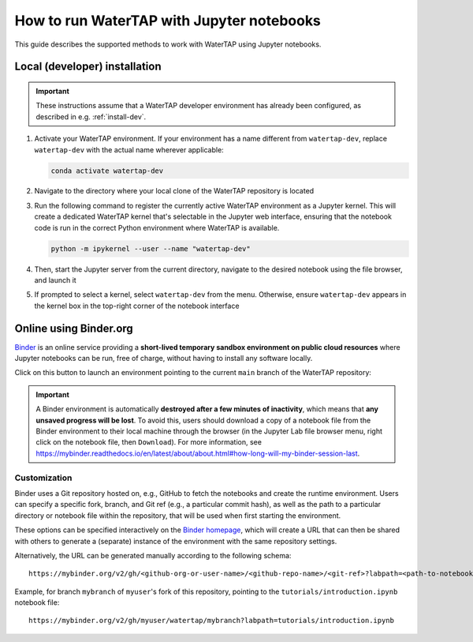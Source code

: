 .. _notebooks:

How to run WaterTAP with Jupyter notebooks
==========================================

This guide describes the supported methods to work with WaterTAP using Jupyter notebooks.

Local (developer) installation
------------------------------

.. important:: These instructions assume that a WaterTAP developer environment has already been configured, as described in e.g. :ref:`install-dev`.

#. Activate your WaterTAP environment. If your environment has a name different from ``watertap-dev``, replace ``watertap-dev`` with the actual name wherever applicable:

   .. code-block:: shell

      conda activate watertap-dev

#. Navigate to the directory where your local clone of the WaterTAP repository is located

#. Run the following command to register the currently active WaterTAP environment as a Jupyter kernel. This will create a dedicated WaterTAP kernel that's selectable in the Jupyter web interface, ensuring that the notebook code is run in the correct Python environment where WaterTAP is available.

   .. code-block:: shell

      python -m ipykernel --user --name "watertap-dev"

#. Then, start the Jupyter server from the current directory, navigate to the desired notebook using the file browser, and launch it

#. If prompted to select a kernel, select ``watertap-dev`` from the menu. Otherwise, ensure ``watertap-dev`` appears in the kernel box in the top-right corner of the notebook interface

.. _notebooks-online:

Online using Binder.org
-----------------------

`Binder <https://mybinder.org>`_ is an online service providing a **short-lived temporary sandbox environment on public cloud resources** where Jupyter notebooks can be run, free of charge, without having to install any software locally.

Click on this button to launch an environment pointing to the current ``main`` branch of the WaterTAP repository:

.. image:: https://mybinder.org/badge_logo.svg
 :target: https://mybinder.org/v2/gh/watertap-org/watertap/main?labpath=tutorials%2F00-index.ipynb

.. important::

   A Binder environment is automatically **destroyed after a few minutes of inactivity**, which means that **any unsaved progress will be lost**. To avoid this, users should download a copy of a notebook file from the Binder environment to their local machine through the browser (in the Jupyter Lab file browser menu, right click on the notebook file, then ``Download``). For more information, see https://mybinder.readthedocs.io/en/latest/about/about.html#how-long-will-my-binder-session-last.

Customization
^^^^^^^^^^^^^

Binder uses a Git repository hosted on, e.g., GitHub to fetch the notebooks and create the runtime environment.
Users can specify a specific fork, branch, and Git ref (e.g., a particular commit hash), as well as the path to a particular directory or notebook file within the repository, that will be used
when first starting the environment.

These options can be specified interactively on the `Binder homepage <https://mybinder.org/>`_, which will create a URL that can then be shared with others to generate a (separate) instance of the environment with the same repository settings.

Alternatively, the URL can be generated manually according to the following schema::

   https://mybinder.org/v2/gh/<github-org-or-user-name>/<github-repo-name>/<git-ref>?labpath=<path-to-notebook>

Example, for branch ``mybranch`` of ``myuser``'s fork of this repository, pointing to the ``tutorials/introduction.ipynb`` notebook file::

   https://mybinder.org/v2/gh/myuser/watertap/mybranch?labpath=tutorials/introduction.ipynb
